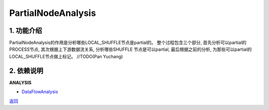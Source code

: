 =============================
PartialNodeAnalysis
=============================

1. 功能介绍
-----------------
PartialNodeAnalysis的作用是分析哪些LOCAL_SHUFFLE节点是partial的。
整个过程包含三个部分, 首先分析可以partial的PROCESS节点, 其次根据上下游数据流关系, 分析哪些SHUFFLE
节点是可以partial, 最后根据之前的分析, 为那些可以partial的LOCAL_SHUFFLE节点做上标记。
//TODO(Pan Yuchang)

2. 依赖说明
-----------
**ANALYSIS**

* `DataFlowAnalysis <data_flow_analysis.html>`_


`返回 <../plan_pass.html#analysis>`_
